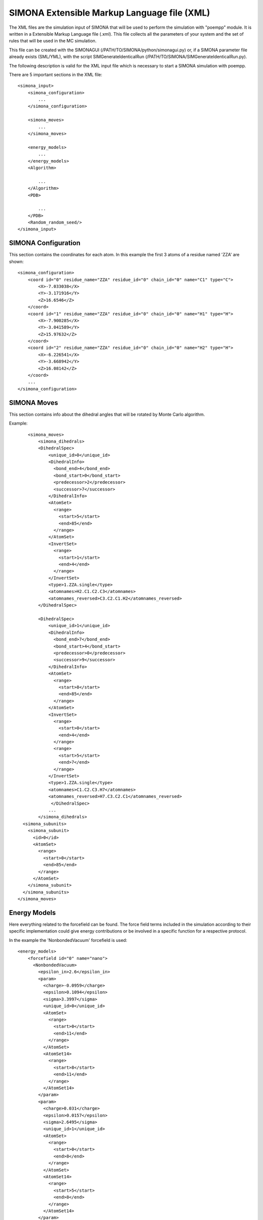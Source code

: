 SIMONA Extensible Markup Language file (XML)
++++++++++++++++++++++++++++++++++++++++++++++++++++++++++++++

The XML files are the simulation input of SIMONA that will be used to perform the simulation 
with "poempp" module. It is written in a Extensible Markup Language file (.xml). 
This file collects all the parameters of your system and the set of rules 
that will be used in the MC simulation.

This file can be created with the SIMONAGUI (/PATH/TO/SIMONA/python/simonagui.py) 
or, if a SIMONA parameter file already exists (SML/YML), with the script
SIMGenerateIdenticalRun (/PATH/TO/SIMONA/SIMGenerateIdenticalRun.py).

The following description is valid for the XML input file which is necessary to 
start a SIMONA simulation with poempp.

There are 5 important sections in the XML file::

    <simona_input>
        <simona_configuration>
            ...
        </simona_configuration>

        <simona_moves>
            ...
        </simona_moves>

        <energy_models>
            ...
        </energy_models>
        <Algorithm>

            ...
        </Algorithm>
        <PDB>

            ...
        </PDB>
        <Random_random_seed/>
    </simona_input>

SIMONA Configuration
~~~~~~~~~~~~~~~~~~~~

This section contains the coordinates for each atom.
In this example the first 3 atoms of a residue named 'ZZA' are shown::

    <simona_configuration>
        <coord id="0" residue_name="ZZA" residue_id="0" chain_id="0" name="C1" type="C">
            <X>-7.033038</X>
            <Y>-3.171916</Y>
            <Z>16.6546</Z>
        </coord>
        <coord id="1" residue_name="ZZA" residue_id="0" chain_id="0" name="H1" type="H">
            <X>-7.900285</X>
            <Y>-3.041589</Y>
            <Z>15.97632</Z>
        </coord>
        <coord id="2" residue_name="ZZA" residue_id="0" chain_id="0" name="H2" type="H">
            <X>-6.226541</X>
            <Y>-3.668942</Y>
            <Z>16.08142</Z>
        </coord>
        ...
    </simona_configuration>



SIMONA Moves
~~~~~~~~~~~~
This section contains info about the dihedral angles that will be rotated by Monte Carlo algorithm.

Example::

        <simona_moves>
            <simona_dihedrals>
            <DihedralSpec>
                <unique_id>0</unique_id>
                <DihedralInfo>
                  <bond_end>4</bond_end>
                  <bond_start>0</bond_start>
                  <predecessor>2</predecessor>
                  <successor>7</successor>
                </DihedralInfo>
                <AtomSet>
                  <range>
                    <start>5</start>
                    <end>85</end>
                  </range>
                </AtomSet>
                <InvertSet>
                  <range>
                    <start>1</start>
                    <end>4</end>
                  </range>
                </InvertSet>
                <type>1.ZZA.single</type>
                <atomnames>H2.C1.C2.C3</atomnames>
                <atomnames_reversed>C3.C2.C1.H2</atomnames_reversed>
            </DihedralSpec>

            <DihedralSpec>
                <unique_id>1</unique_id>
                <DihedralInfo>
                  <bond_end>7</bond_end>
                  <bond_start>4</bond_start>
                  <predecessor>0</predecessor>
                  <successor>9</successor>
                </DihedralInfo>
                <AtomSet>
                  <range>
                    <start>8</start>
                    <end>85</end>
                  </range>
                </AtomSet>
                <InvertSet>
                  <range>
                    <start>0</start>
                    <end>4</end>
                  </range>
                  <range>
                    <start>5</start>
                    <end>7</end>
                  </range>
                </InvertSet>
                <type>1.ZZA.single</type>
                <atomnames>C1.C2.C3.H7</atomnames>
                <atomnames_reversed>H7.C3.C2.C1</atomnames_reversed>
                 </DihedralSpec>
                ...
            </simona_dihedrals>
      <simona_subunits>
        <simona_subunit>
          <id>0</id>
          <AtomSet>
            <range>
              <start>0</start>
              <end>85</end>
            </range>
          </AtomSet>
        </simona_subunit>
      </simona_subunits>
    </simona_moves>





Energy Models
~~~~~~~~~~~~~
Here everything related to the forcefield can be found. The force field terms included in the 
simulation according to their specific implementation could give energy contributions or
be involved in a specific function for a respective protocol.

In the example the 'NonbondedVacuum' forcefield is used::

    <energy_models>
        <forcefield id="0" name="nano">
          <NonbondedVacuum>
            <epsilon_in>2.6</epsilon_in>
            <param>
              <charge>-0.0959</charge>
              <epsilon>0.1094</epsilon>
              <sigma>3.3997</sigma>
              <unique_id>0</unique_id>
              <AtomSet>
                <range>
                  <start>0</start>
                  <end>11</end>
                </range>
              </AtomSet>
              <AtomSet14>
                <range>
                  <start>8</start>
                  <end>11</end>
                </range>
              </AtomSet14>
            </param>
            <param>
              <charge>0.031</charge>
              <epsilon>0.0157</epsilon>
              <sigma>2.6495</sigma>
              <unique_id>1</unique_id>
              <AtomSet>
                <range>
                  <start>0</start>
                  <end>8</end>
                </range>
              </AtomSet>
              <AtomSet14>
                <range>
                  <start>5</start>
                  <end>8</end>
                </range>
              </AtomSet14>
            </param>
            ...
        </forcefield>
    </energy_models>




Algorithm
~~~~~~~~~

This section contains the workflow of the movements for the Monte Carlo algorithm. 
Here is specified how the movements are generated (Random, Relative, Absolute) and
in which steps the energy evaluation is performed or how the data of the simulation 
is storaged.

The default worflow looks like::

    <Algorithm>
      <RepeatedMove>
        <repeats>10000</repeats>
        <tend>300.0</tend>
        <tscaling>geometric</tscaling>
        <tstart>300.0</tstart>
        <TransformationSequence weight="1.0" repeats="1">
          <TransformationSequence weight="1.0" repeats="1">
            <RecalcEnergies>
              <beginstep>0</beginstep>
              <laststep>0</laststep>
              <stepmod>1000</stepmod>
            </RecalcEnergies>
            <EnergyOutput>
              <beginstep>0</beginstep>
              <laststep>0</laststep>
              <stepmod>1000</stepmod>
            </EnergyOutput>
            <PrintEnergy>
              <beginstep>0</beginstep>
              <laststep>0</laststep>
              <stepmod>1000</stepmod>
            </PrintEnergy>
            <BestConfigurationOutput>
              <beginstep>0</beginstep>
              <filename>best.pdb</filename>
              <laststep>0</laststep>
              <stepmod>1</stepmod>
              <type>pdb</type>
            </BestConfigurationOutput>
            <ConfigurationOutput>
              <beginstep>0</beginstep>
              <filename>trajectory.pdb</filename>
              <laststep>0</laststep>
              <only_new>0</only_new>
              <stepmod>1000</stepmod>
              <type>pdb</type>
            </ConfigurationOutput>
            <MetadataOutput>
              <beginstep>0</beginstep>
              <laststep>0</laststep>
              <metadataname>Summary</metadataname>
              <stepmod>1000</stepmod>
            </MetadataOutput>
          </TransformationSequence>
          <ConditionalTransformation weight="1.0">
            <MetropolisAcceptanceCriterion>
              <energymodel_nr>0</energymodel_nr>
              <kB>0.0019858775</kB>
            </MetropolisAcceptanceCriterion>
            <TransformationChoice weight="1.0" repeats="1">
              <SetDihedralRelativeRandom weight="1.0">
                <dihedral_id>0</dihedral_id>
                <distribution type="gaussian">
                  <sigma>0.5235987755982988</sigma>
                  <mean>0.0</mean>
                </distribution>
              </SetDihedralRelativeRandom>
              <SetDihedralRelativeRandom weight="1.0">
                <dihedral_id>1</dihedral_id>
                <distribution type="gaussian">
                  <sigma>0.5235987755982988</sigma>
                  <mean>0.0</mean>
                </distribution>
              </SetDihedralRelativeRandom>
              ...
            </TransformationChoice>
          </ConditionalTransformation>
        </TransformationSequence>
      </RepeatedMove>
    </Algorithm>



PDB structure
~~~~~~~~~~~~~
This section contains a copy of the PDB file of the simulated molecule(s) (the original PDB file as string without any further formatting).



